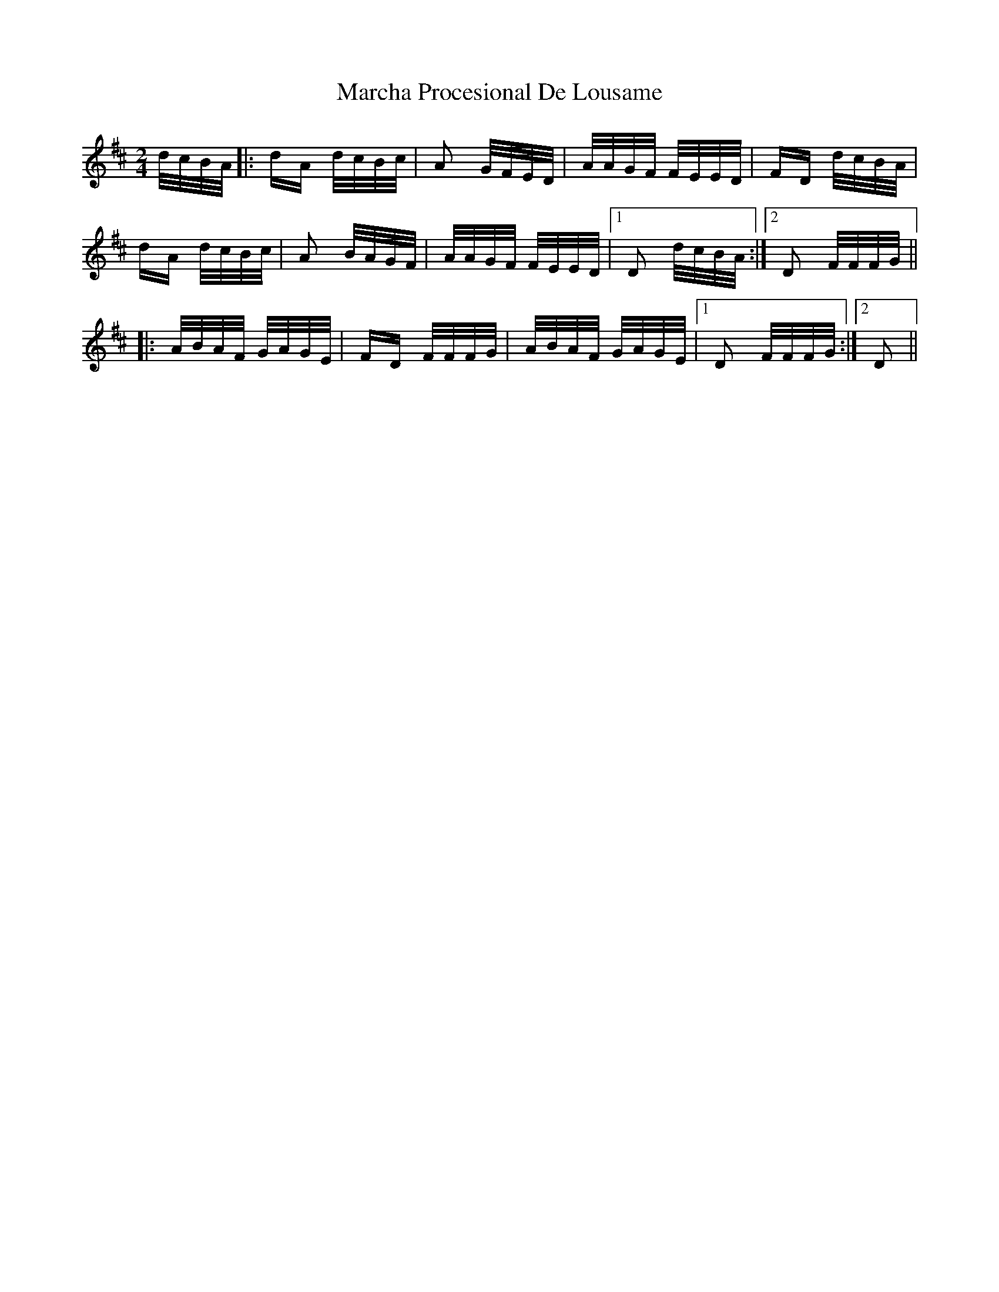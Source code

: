 X: 25446
T: Marcha Procesional De Lousame
R: polka
M: 2/4
K: Dmajor
d/c/B/A/|:dA d/c/B/c/|A2 G/F/E/D/|A/A/G/F/ F/E/E/D/|FD d/c/B/A/|
dA d/c/B/c/|A2 B/A/G/F/|A/A/G/F/ F/E/E/D/|1 D2 d/c/B/A/:|2 D2 F/F/F/G/||
|:A/B/A/F/ G/A/G/E/|FD F/F/F/G/|A/B/A/F/ G/A/G/E/|1 D2 F/F/F/G/:|2 D2||

